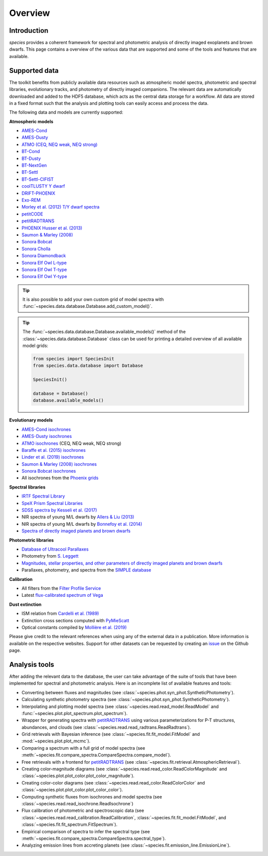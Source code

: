 .. _overview:

Overview
========

Introduction
------------

*species* provides a coherent framework for spectral and photometric analysis of directly imaged exoplanets and brown dwarfs. This page contains a overview of the various data that are supported and some of the tools and features that are available.

Supported data
--------------

The toolkit benefits from publicly available data resources such as atmospheric model spectra, photometric and spectral libraries, evolutionary tracks, and photometry of directly imaged companions. The relevant data are automatically downloaded and added to the HDF5 database, which acts as the central data storage for a workflow. All data are stored in a fixed format such that the analysis and plotting tools can easily access and process the data.

The following data and models are currently supported:

**Atmospheric models**

- `AMES-Cond <https://phoenix.ens-lyon.fr/Grids/AMES-Cond/>`_
- `AMES-Dusty <https://phoenix.ens-lyon.fr/Grids/AMES-Dusty/>`_
- `ATMO (CEQ, NEQ weak, NEQ strong) <https://ui.adsabs.harvard.edu/abs/2020A%26A...637A..38P/abstract>`_
- `BT-Cond <http://svo2.cab.inta-csic.es/svo/theory/newov2/index.php?models=bt-cond>`_
- `BT-Dusty <http://svo2.cab.inta-csic.es/svo/theory/newov2/index.php?models=bt-dusty>`_
- `BT-NextGen <https://phoenix.ens-lyon.fr/Grids/BT-NextGen/SPECTRA/>`_
- `BT-Settl <http://svo2.cab.inta-csic.es/svo/theory/newov2/index.php?models=bt-settl>`_
- `BT-Settl-CIFIST <http://svo2.cab.inta-csic.es/svo/theory/newov2/index.php?models=bt-settl-cifist>`_
- `coolTLUSTY Y dwarf <https://ui.adsabs.harvard.edu/abs/2023ApJ...950....8L/abstract>`_
- `DRIFT-PHOENIX <http://svo2.cab.inta-csic.es/theory/newov2/index.php?models=drift>`_
- `Exo-REM <https://ui.adsabs.harvard.edu/abs/2018ApJ...854..172C/abstract>`_
- `Morley et al. (2012) T/Y dwarf spectra <https://ui.adsabs.harvard.edu/abs/2012ApJ...756..172M/abstract>`_
- `petitCODE <https://www2.mpia-hd.mpg.de/~molliere/grids/>`_
- `petitRADTRANS <https://petitradtrans.readthedocs.io>`_
- `PHOENIX Husser et al. (2013) <https://phoenix.astro.physik.uni-goettingen.de>`_
- `Saumon & Marley (2008) <https://ui.adsabs.harvard.edu/abs/2008ApJ...689.1327S/abstract>`_
- `Sonora Bobcat <https://zenodo.org/record/5063476>`_
- `Sonora Cholla <https://zenodo.org/record/4450269>`_
- `Sonora Diamondback <https://zenodo.org/records/12735103>`_
- `Sonora Elf Owl L-type <https://zenodo.org/records/10385987>`_
- `Sonora Elf Owl T-type <https://zenodo.org/records/10385821>`_
- `Sonora Elf Owl Y-type <https://zenodo.org/records/10381250>`_

.. tip::
  It is also possible to add your own custom grid of model spectra with :func:`~species.data.database.Database.add_custom_model()`.

.. tip::
  The :func:`~species.data.database.Database.available_models()` method of the :class:`~species.data.database.Database` class can be used for printing a detailed overview of all available model grids:

  .. code-block:: python

     from species import SpeciesInit
     from species.data.database import Database

     SpeciesInit()

     database = Database()
     database.available_models()

**Evolutionary models**

- `AMES-Cond isochrones <https://ui.adsabs.harvard.edu/abs/2003A%26A...402..701B/abstract>`_
- `AMES-Dusty isochrones <https://ui.adsabs.harvard.edu/abs/2000ApJ...542..464C/abstract>`_
- `ATMO isochrones <https://ui.adsabs.harvard.edu/abs/2020A%26A...637A..38P/abstract>`_ (CEQ, NEQ weak, NEQ strong)
- `Baraffe et al. (2015) isochrones <http://perso.ens-lyon.fr/isabelle.baraffe/BHAC15dir/>`_
- `Linder et al. (2019) isochrones <https://ui.adsabs.harvard.edu/abs/2019A%26A...623A..85L/abstract>`_
- `Saumon & Marley (2008) isochrones <https://ui.adsabs.harvard.edu/abs/2008ApJ...689.1327S/abstract>`_
- `Sonora Bobcat isochrones <https://zenodo.org/record/5063476>`_
- All isochrones from the `Phoenix grids <https://phoenix.ens-lyon.fr/Grids/>`_

**Spectral libraries**

- `IRTF Spectral Library <http://irtfweb.ifa.hawaii.edu/~spex/IRTF_Spectral_Library/>`_
- `SpeX Prism Spectral Libraries <http://pono.ucsd.edu/~adam/browndwarfs/spexprism/index_old.html>`_
- `SDSS spectra by Kesseli et al. (2017) <https://ui.adsabs.harvard.edu/abs/2017ApJS..230...16K/abstract>`_
- NIR spectra of young M/L dwarfs by `Allers & Liu (2013) <https://ui.adsabs.harvard.edu/abs/2013ApJ...772...79A/abstract>`_
- NIR spectra of young M/L dwarfs by `Bonnefoy et al. (2014) <https://ui.adsabs.harvard.edu/abs/2014A%26A...562A.127B/abstract>`_
- `Spectra of directly imaged planets and brown dwarfs <https://github.com/tomasstolker/species/blob/main/species/data/companion_data/companion_spectra.json>`_

**Photometric libraries**

- `Database of Ultracool Parallaxes <http://www.as.utexas.edu/~tdupuy/plx/Database_of_Ultracool_Parallaxes.html>`_
- Photometry from `S. Leggett <http://www.gemini.edu/staff/sleggett>`_
- `Magnitudes, stellar properties, and other parameters of directly imaged planets and brown dwarfs <https://github.com/tomasstolker/species/blob/main/species/data/companion_data/companion_data.json>`_
- Parallaxes, photometry, and spectra from the `SIMPLE database <https://simple-bd-archive.org>`_

**Calibration**

- All filters from the `Filter Profile Service <http://svo2.cab.inta-csic.es/svo/theory/fps/>`_
- Latest `flux-calibrated spectrum of Vega <https://www.stsci.edu/hst/instrumentation/reference-data-for-calibration-and-tools/astronomical-catalogs/calspec>`_

**Dust extinction**

- ISM relation from `Cardelli et al. (1989) <https://ui.adsabs.harvard.edu/abs/1989ApJ...345..245C/abstract>`_
- Extinction cross sections computed with `PyMieScatt <https://pymiescatt.readthedocs.io>`_
- Optical constants compiled by `Mollière et al. (2019) <https://ui.adsabs.harvard.edu/abs/2019A%26A...627A..67M/abstract>`_

Please give credit to the relevant references when using any of the external data in a publication. More information is available on the respective websites. Support for other datasets can be requested by creating an `issue <https://github.com/tomasstolker/species/issues>`_ on the Github page.

Analysis tools
--------------

After adding the relevant data to the database, the user can take advantage of the suite of tools that have been implemented for spectral and photometric analysis. Here is an incomplete list of available features and tools:

- Converting between fluxes and magnitudes (see :class:`~species.phot.syn_phot.SyntheticPhotometry`).
- Calculating synthetic photometry spectra (see :class:`~species.phot.syn_phot.SyntheticPhotometry`).
- Interpolating and plotting model spectra (see :class:`~species.read.read_model.ReadModel` and :func:`~species.plot.plot_spectrum.plot_spectrum`).
- Wrapper for generating spectra with `petitRADTRANS <https://petitradtrans.readthedocs.io>`_ using various parameterizations for P-T structures, abundances, and clouds (see :class:`~species.read.read_radtrans.ReadRadtrans`).
- Grid retrievals with Bayesian inference (see :class:`~species.fit.fit_model.FitModel` and :mod:`~species.plot.plot_mcmc`).
- Comparing a spectrum with a full grid of model spectra (see :meth:`~species.fit.compare_spectra.CompareSpectra.compare_model`).
- Free retrievals with a frontend for `petitRADTRANS <https://petitradtrans.readthedocs.io>`_  (see :class:`~species.fit.retrieval.AtmosphericRetrieval`).
- Creating color-magnitude diagrams (see :class:`~species.read.read_color.ReadColorMagnitude` and :class:`~species.plot.plot_color.plot_color_magnitude`).
- Creating color-color diagrams (see :class:`~species.read.read_color.ReadColorColor` and :class:`~species.plot.plot_color.plot_color_color`).
- Computing synthetic fluxes from isochrones and model spectra (see :class:`~species.read.read_isochrone.ReadIsochrone`)
- Flux calibration of photometric and spectroscopic data (see :class:`~species.read.read_calibration.ReadCalibration`, :class:`~species.fit.fit_model.FitModel`, and :class:`~species.fit.fit_spectrum.FitSpectrum`).
- Empirical comparison of spectra to infer the spectral type (see :meth:`~species.fit.compare_spectra.CompareSpectra.spectral_type`).
- Analyzing emission lines from accreting planets (see :class:`~species.fit.emission_line.EmissionLine`).

